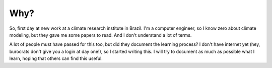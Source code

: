 ****
Why?
****

So, first day at new work at a climate research institute in Brazil. I'm a
computer engineer, so I know zero about climate modeling, but they gave me some
papers to read. And I don't understand a lot of terms.

A lot of people must have passed for this too, but did they document the
learning process? I don't have internet yet (hey, burocrats don't give you a
login at day one!), so I started writing this. I will try to document as much as
possible what I learn, hoping that others can find this useful.
